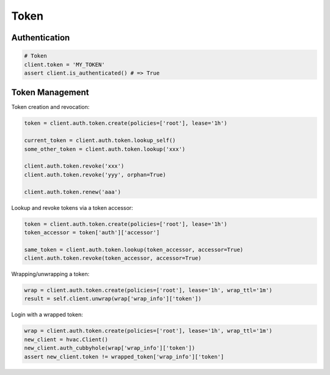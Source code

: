 Token
=====

Authentication
--------------

.. code:: python

    # Token
    client.token = 'MY_TOKEN'
    assert client.is_authenticated() # => True

Token Management
----------------

Token creation and revocation:

.. code:: python

    token = client.auth.token.create(policies=['root'], lease='1h')

    current_token = client.auth.token.lookup_self()
    some_other_token = client.auth.token.lookup('xxx')

    client.auth.token.revoke('xxx')
    client.auth.token.revoke('yyy', orphan=True)

    client.auth.token.renew('aaa')


Lookup and revoke tokens via a token accessor:

.. code:: python

    token = client.auth.token.create(policies=['root'], lease='1h')
    token_accessor = token['auth']['accessor']

    same_token = client.auth.token.lookup(token_accessor, accessor=True)
    client.auth.token.revoke(token_accessor, accessor=True)


Wrapping/unwrapping a token:

.. code:: python

    wrap = client.auth.token.create(policies=['root'], lease='1h', wrap_ttl='1m')
    result = self.client.unwrap(wrap['wrap_info']['token'])


Login with a wrapped token:

.. code:: python

    wrap = client.auth.token.create(policies=['root'], lease='1h', wrap_ttl='1m')
    new_client = hvac.Client()
    new_client.auth_cubbyhole(wrap['wrap_info']['token'])
    assert new_client.token != wrapped_token['wrap_info']['token']

